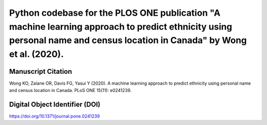 Python codebase for the PLOS ONE publication "A machine learning approach to predict ethnicity using personal name and census location in Canada" by Wong et al. (2020).
=========================================

Manuscript Citation
------------
Wong KO, Zaïane OR, Davis FG, Yasui Y (2020). A machine learning approach to predict ethnicity using personal name and census location in Canada. PLoS ONE 15(11): e0241239.

Digital Object Identifier (DOI)
------------
https://doi.org/10.1371/journal.pone.0241239
